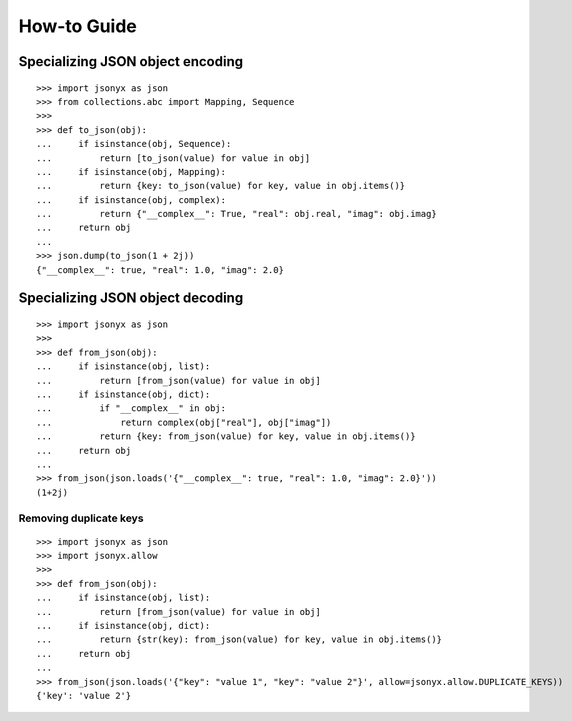 How-to Guide
============

Specializing JSON object encoding
---------------------------------

::

    >>> import jsonyx as json
    >>> from collections.abc import Mapping, Sequence
    >>> 
    >>> def to_json(obj):
    ...     if isinstance(obj, Sequence):
    ...         return [to_json(value) for value in obj]
    ...     if isinstance(obj, Mapping):
    ...         return {key: to_json(value) for key, value in obj.items()}
    ...     if isinstance(obj, complex):
    ...         return {"__complex__": True, "real": obj.real, "imag": obj.imag}
    ...     return obj
    ... 
    >>> json.dump(to_json(1 + 2j))
    {"__complex__": true, "real": 1.0, "imag": 2.0}

Specializing JSON object decoding
---------------------------------

::

    >>> import jsonyx as json
    >>> 
    >>> def from_json(obj):
    ...     if isinstance(obj, list):
    ...         return [from_json(value) for value in obj]
    ...     if isinstance(obj, dict):
    ...         if "__complex__" in obj:
    ...             return complex(obj["real"], obj["imag"])
    ...         return {key: from_json(value) for key, value in obj.items()}
    ...     return obj
    ... 
    >>> from_json(json.loads('{"__complex__": true, "real": 1.0, "imag": 2.0}'))
    (1+2j)

Removing duplicate keys
^^^^^^^^^^^^^^^^^^^^^^^

::

    >>> import jsonyx as json
    >>> import jsonyx.allow
    >>> 
    >>> def from_json(obj):
    ...     if isinstance(obj, list):
    ...         return [from_json(value) for value in obj]
    ...     if isinstance(obj, dict):
    ...         return {str(key): from_json(value) for key, value in obj.items()}
    ...     return obj
    ... 
    >>> from_json(json.loads('{"key": "value 1", "key": "value 2"}', allow=jsonyx.allow.DUPLICATE_KEYS))
    {'key': 'value 2'}